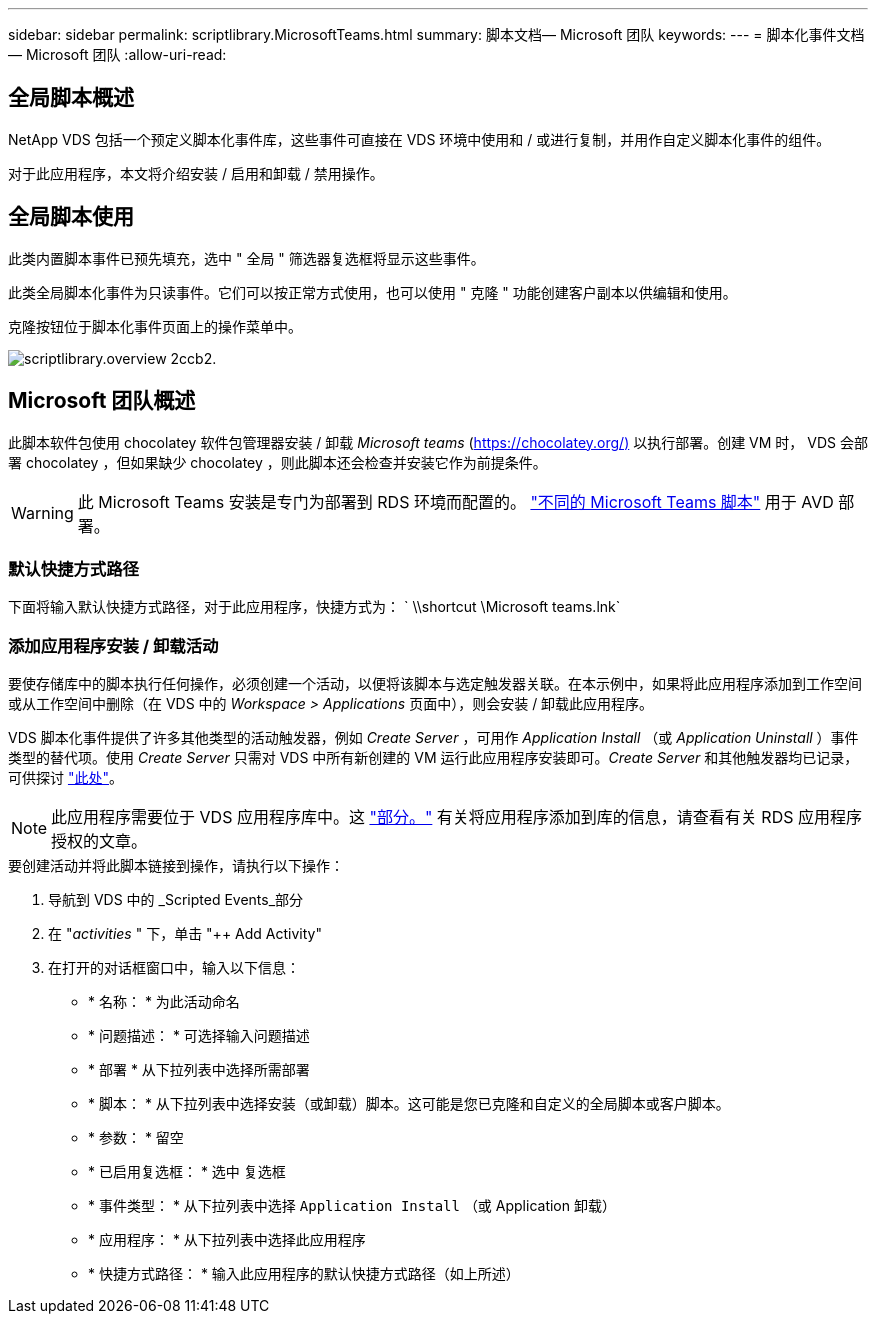 ---
sidebar: sidebar 
permalink: scriptlibrary.MicrosoftTeams.html 
summary: 脚本文档— Microsoft 团队 
keywords:  
---
= 脚本化事件文档— Microsoft 团队
:allow-uri-read: 




== 全局脚本概述

NetApp VDS 包括一个预定义脚本化事件库，这些事件可直接在 VDS 环境中使用和 / 或进行复制，并用作自定义脚本化事件的组件。

对于此应用程序，本文将介绍安装 / 启用和卸载 / 禁用操作。



== 全局脚本使用

此类内置脚本事件已预先填充，选中 " 全局 " 筛选器复选框将显示这些事件。

此类全局脚本化事件为只读事件。它们可以按正常方式使用，也可以使用 " 克隆 " 功能创建客户副本以供编辑和使用。

克隆按钮位于脚本化事件页面上的操作菜单中。

image::scriptlibrary.overview-2ccb2.png[scriptlibrary.overview 2ccb2.]



== Microsoft 团队概述

此脚本软件包使用 chocolatey 软件包管理器安装 / 卸载 _Microsoft teams_ (https://chocolatey.org/)[] 以执行部署。创建 VM 时， VDS 会部署 chocolatey ，但如果缺少 chocolatey ，则此脚本还会检查并安装它作为前提条件。


WARNING: 此 Microsoft Teams 安装是专门为部署到 RDS 环境而配置的。 link:scriptlibrary.MicrosoftTeamsAVD.html["不同的 Microsoft Teams 脚本"] 用于 AVD 部署。



=== 默认快捷方式路径

下面将输入默认快捷方式路径，对于此应用程序，快捷方式为： ` \\shortcut \Microsoft teams.lnk`



=== 添加应用程序安装 / 卸载活动

要使存储库中的脚本执行任何操作，必须创建一个活动，以便将该脚本与选定触发器关联。在本示例中，如果将此应用程序添加到工作空间或从工作空间中删除（在 VDS 中的 _Workspace > Applications_ 页面中），则会安装 / 卸载此应用程序。

VDS 脚本化事件提供了许多其他类型的活动触发器，例如 _Create Server_ ，可用作 _Application Install_ （或 _Application Uninstall_ ）事件类型的替代项。使用 _Create Server_ 只需对 VDS 中所有新创建的 VM 运行此应用程序安装即可。_Create Server_ 和其他触发器均已记录，可供探讨 link:Management.Scripted_Events.scripted_events.html["此处"]。


NOTE: 此应用程序需要位于 VDS 应用程序库中。这 link:Management.Applications.application_entitlement_workflow.html#add-applications-to-the-app-catalog["部分。"] 有关将应用程序添加到库的信息，请查看有关 RDS 应用程序授权的文章。

.要创建活动并将此脚本链接到操作，请执行以下操作：
. 导航到 VDS 中的 _Scripted Events_部分
. 在 "_activities_ " 下，单击 "++ Add Activity"
. 在打开的对话框窗口中，输入以下信息：
+
** * 名称： * 为此活动命名
** * 问题描述： * 可选择输入问题描述
** * 部署 * 从下拉列表中选择所需部署
** * 脚本： * 从下拉列表中选择安装（或卸载）脚本。这可能是您已克隆和自定义的全局脚本或客户脚本。
** * 参数： * 留空
** * 已启用复选框： * `选中` 复选框
** * 事件类型： * 从下拉列表中选择 `Application Install` （或 Application 卸载）
** * 应用程序： * 从下拉列表中选择此应用程序
** * 快捷方式路径： * 输入此应用程序的默认快捷方式路径（如上所述）



